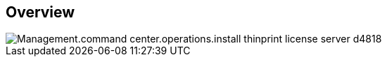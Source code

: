 
////

Comments Sections:
Used in:

_include/todo/Management.command_center.operations.install_thinprint_license_server.adoc


////

== Overview
image::Management.command_center.operations.install_thinprint_license_server-d4818.png[]
